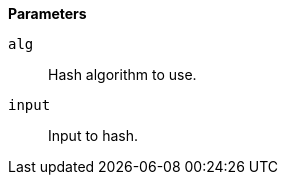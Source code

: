 // This is generated by ESQL's AbstractFunctionTestCase. Do no edit it. See ../README.md for how to regenerate it.

*Parameters*

`alg`::
Hash algorithm to use.

`input`::
Input to hash.

